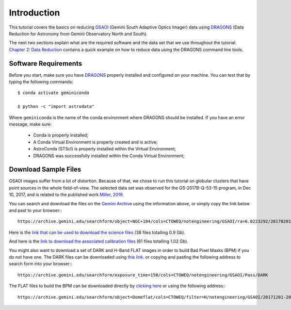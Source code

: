 .. 01_introduction.rst


.. _introduction:

Introduction
************

This tutorial covers the basics on reducing
`GSAOI <https://www.gemini.edu/sciops/instruments/gsaoi/>`_ (Gemini South
Adaptive Optics Imager) data using `DRAGONS <https://dragons.readthedocs.io/>`_
(Data Reduction for Astronomy from Gemini Observatory North and South).

The next two sections explain what are the required software and the data set
that we use throughout the tutorial. `Chapter 2: Data Reduction
<command_line_data_reduction>`_ contains a quick example on how to reduce data
using the DRAGONS command line tools.


.. _requirements:

Software Requirements
=====================

Before you start, make sure you have `DRAGONS
<https://dragons.readthedocs.io/>`_ properly installed and configured on your
machine. You can test that by typing the following commands:

::

    $ conda activate geminiconda

    $ python -c "import astrodata"

Where ``geminiconda`` is the name of the conda environment where DRAGONS should
be installed. If you have an error message, make sure:

    - Conda is properly installed;

    - A Conda Virtual Environment is properly created and is active;

    - AstroConda (STScI) is properly installed within the Virtual Environment;

    - DRAGONS was successfully installed within the Conda Virtual Environment;

.. _download_sample_files:

Download Sample Files
=====================

GSAOI images suffer from a lot of distortion. Because of that, we chose to run
this tutorial on globular clusters that have point sources in the whole
field-of-view. The selected data set was observed for the GS-2017B-Q-53-15
program, in Dec 10, 2017, and is related to the published work `Miller, 2019
<https://ui.adsabs.harvard.edu/#abs/2019AAS...23325007M/abstract>`_.

You can search and download the files on the
`Gemini Archive <https://archive.gemini.edu/searchform>`_ using the
information above, or simply copy the link below and past to your browser:::

    https://archive.gemini.edu/searchform/object=NGC+104/cols=CTOWEQ/notengineering/GSAOI/ra=6.0223292/20170201-20171231/science/dec=-72.0814444/NotFail/OBJECT

Here is the `link that can be used to download the science files
<https://archive.gemini.edu/download/sr=180/20170201-20171231/object=NGC+104/notengineering/GSAOI/ra=6.0223292/science/dec=-72.0814444/NotFail/OBJECT/present/canonical>`_
(38 files totalling 0.9 Gb).

And here is the `link to download the associated calibration files
<https://archive.gemini.edu/download/associated_calibrations/sr=180/20170201-20171231/object=NGC+104/notengineering/GSAOI/ra=6.0223292/science/dec=-72.0814444/NotFail/OBJECT/canonical>`_
(61 files totalling 1.02 Gb).

You might also want to download a set of DARK and H-Band FLAT images in
order to build Bad Pixel Masks (BPM) if you do not have one. The DARK files
can be downloaded using `this link
<https://archive.gemini.edu/download/exposure_time=150/notengineering/GSAOI/Pass/DARK/present/canonical>`_.
or copying and pasting the following address to search form into your browser:::

    https://archive.gemini.edu/searchform/exposure_time=150/cols=CTOWEQ/notengineering/GSAOI/Pass/DARK

The FLAT files to build the BPM can be downloaded directly by
`clicking here
<https://archive.gemini.edu/download/20171201-20171231/object=Domeflat/filter=H/notengineering/GSAOI/Pass/present/canonical>`_
or using the following address:::

    https://archive.gemini.edu/searchform/object=Domeflat/cols=CTOWEQ/filter=H/notengineering/GSAOI/20171201-20171231/Pass

..  Search Form https://archive.gemini.edu/searchform/GS-2017A-Q-44-28/cols=CTOWEQ/notengineering/GSAOI/imaging/20170101-20171201/science/NotFail/OBJECT
    (43 files totalling 0.84 Gb) https://archive.gemini.edu/download/GS-2017A-Q-44-28/20170101-20171201/notengineering/GSAOI/imaging/science/NotFail/OBJECT/present/canonical
    (53 files totalling 0.99 Gb) https://archive.gemini.edu/download/associated_calibrations/GS-2017A-Q-44-28/20170101-20171201/notengineering/GSAOI/imaging/science/NotFail/OBJECT/canonical
